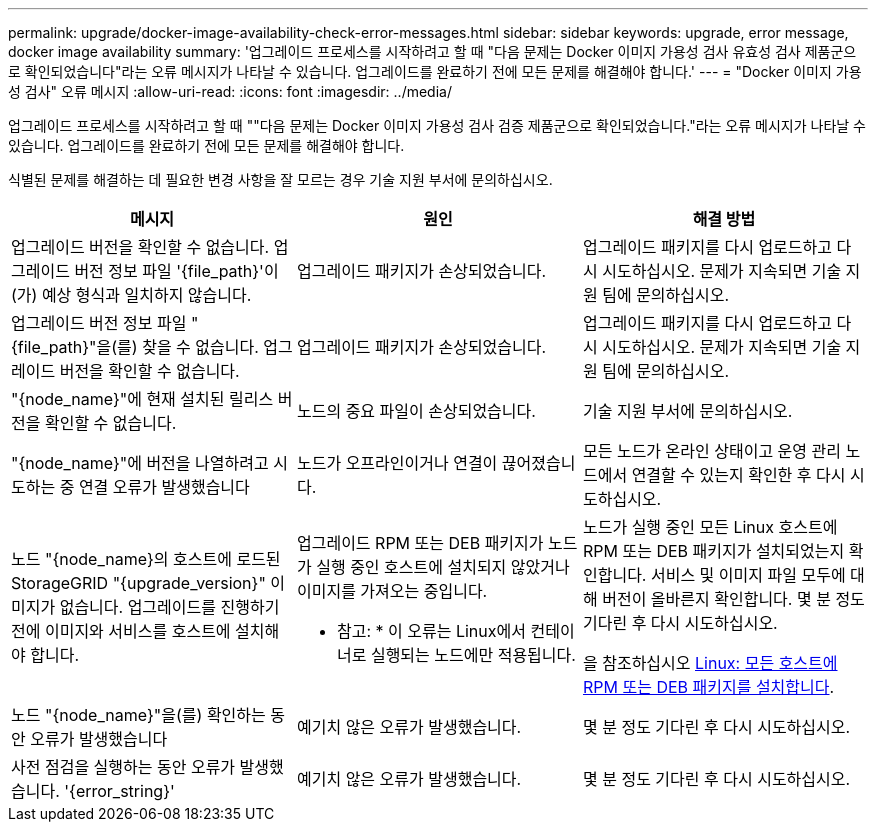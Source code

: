 ---
permalink: upgrade/docker-image-availability-check-error-messages.html 
sidebar: sidebar 
keywords: upgrade, error message, docker image availability 
summary: '업그레이드 프로세스를 시작하려고 할 때 "다음 문제는 Docker 이미지 가용성 검사 유효성 검사 제품군으로 확인되었습니다"라는 오류 메시지가 나타날 수 있습니다. 업그레이드를 완료하기 전에 모든 문제를 해결해야 합니다.' 
---
= "Docker 이미지 가용성 검사" 오류 메시지
:allow-uri-read: 
:icons: font
:imagesdir: ../media/


[role="lead"]
업그레이드 프로세스를 시작하려고 할 때 ""다음 문제는 Docker 이미지 가용성 검사 검증 제품군으로 확인되었습니다."라는 오류 메시지가 나타날 수 있습니다. 업그레이드를 완료하기 전에 모든 문제를 해결해야 합니다.

식별된 문제를 해결하는 데 필요한 변경 사항을 잘 모르는 경우 기술 지원 부서에 문의하십시오.

[cols="1a,1a,1a"]
|===
| 메시지 | 원인 | 해결 방법 


 a| 
업그레이드 버전을 확인할 수 없습니다. 업그레이드 버전 정보 파일 '{file_path}'이(가) 예상 형식과 일치하지 않습니다.
 a| 
업그레이드 패키지가 손상되었습니다.
 a| 
업그레이드 패키지를 다시 업로드하고 다시 시도하십시오. 문제가 지속되면 기술 지원 팀에 문의하십시오.



 a| 
업그레이드 버전 정보 파일 "{file_path}"을(를) 찾을 수 없습니다. 업그레이드 버전을 확인할 수 없습니다.
 a| 
업그레이드 패키지가 손상되었습니다.
 a| 
업그레이드 패키지를 다시 업로드하고 다시 시도하십시오. 문제가 지속되면 기술 지원 팀에 문의하십시오.



 a| 
"{node_name}"에 현재 설치된 릴리스 버전을 확인할 수 없습니다.
 a| 
노드의 중요 파일이 손상되었습니다.
 a| 
기술 지원 부서에 문의하십시오.



 a| 
"{node_name}"에 버전을 나열하려고 시도하는 중 연결 오류가 발생했습니다
 a| 
노드가 오프라인이거나 연결이 끊어졌습니다.
 a| 
모든 노드가 온라인 상태이고 운영 관리 노드에서 연결할 수 있는지 확인한 후 다시 시도하십시오.



 a| 
노드 "{node_name}의 호스트에 로드된 StorageGRID "{upgrade_version}" 이미지가 없습니다. 업그레이드를 진행하기 전에 이미지와 서비스를 호스트에 설치해야 합니다.
 a| 
업그레이드 RPM 또는 DEB 패키지가 노드가 실행 중인 호스트에 설치되지 않았거나 이미지를 가져오는 중입니다.

* 참고: * 이 오류는 Linux에서 컨테이너로 실행되는 노드에만 적용됩니다.
 a| 
노드가 실행 중인 모든 Linux 호스트에 RPM 또는 DEB 패키지가 설치되었는지 확인합니다. 서비스 및 이미지 파일 모두에 대해 버전이 올바른지 확인합니다. 몇 분 정도 기다린 후 다시 시도하십시오.

을 참조하십시오 xref:../upgrade/linux-installing-rpm-or-deb-package-on-all-hosts.adoc[Linux: 모든 호스트에 RPM 또는 DEB 패키지를 설치합니다].



 a| 
노드 "{node_name}"을(를) 확인하는 동안 오류가 발생했습니다
 a| 
예기치 않은 오류가 발생했습니다.
 a| 
몇 분 정도 기다린 후 다시 시도하십시오.



 a| 
사전 점검을 실행하는 동안 오류가 발생했습니다. '{error_string}'
 a| 
예기치 않은 오류가 발생했습니다.
 a| 
몇 분 정도 기다린 후 다시 시도하십시오.

|===